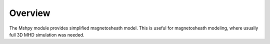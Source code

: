 Overview
============

The Mshpy module provides simplified magnetosheath model.
This is useful for magnetosheath modeling, where usually full 3D MHD simulation
was needed.
